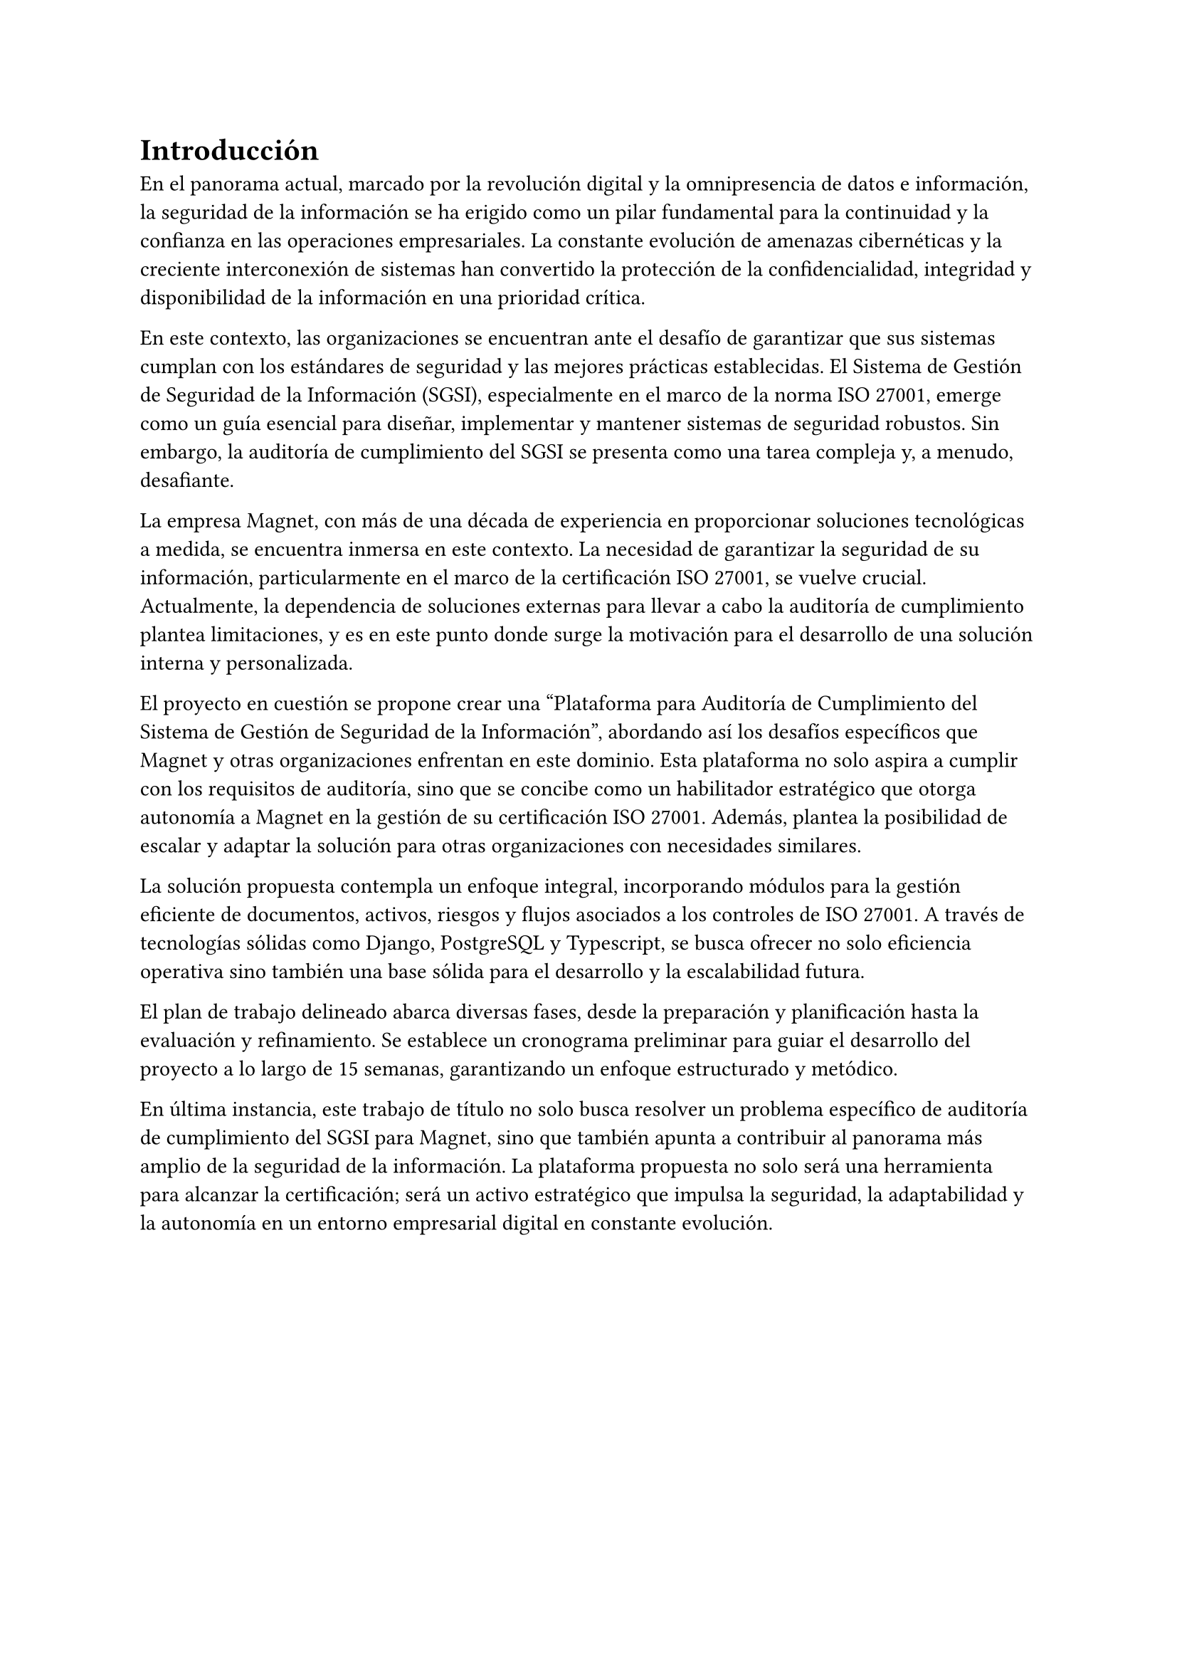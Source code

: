 = Introducción
// Dar una introducción al contexto del tema.
// Explicar, en términos generales, el problema abordado.
// Motivar la necesidad, la importancia y/o el valor, de tener una (mejor) solución.
// En el caso de la práctica extendida, incluir detalles de la organización, su quehacer, el equipo y el supervisor con los cuales se va a trabajar, la relevancia del problema a la organización, etc.
En el panorama actual, marcado por la revolución digital y la omnipresencia de datos e información, la seguridad de la información se ha erigido como un pilar fundamental para la continuidad y la confianza en las operaciones empresariales. La constante evolución de amenazas cibernéticas y la creciente interconexión de sistemas han convertido la protección de la confidencialidad, integridad y disponibilidad de la información en una prioridad crítica.

En este contexto, las organizaciones se encuentran ante el desafío de garantizar que sus sistemas cumplan con los estándares de seguridad y las mejores prácticas establecidas. El Sistema de Gestión de Seguridad de la Información (SGSI), especialmente en el marco de la norma ISO 27001, emerge como un guía esencial para diseñar, implementar y mantener sistemas de seguridad robustos. Sin embargo, la auditoría de cumplimiento del SGSI se presenta como una tarea compleja y, a menudo, desafiante.

La empresa Magnet, con más de una década de experiencia en proporcionar soluciones tecnológicas a medida, se encuentra inmersa en este contexto. La necesidad de garantizar la seguridad de su información, particularmente en el marco de la certificación ISO 27001, se vuelve crucial. Actualmente, la dependencia de soluciones externas para llevar a cabo la auditoría de cumplimiento plantea limitaciones, y es en este punto donde surge la motivación para el desarrollo de una solución interna y personalizada.

El proyecto en cuestión se propone crear una "Plataforma para Auditoría de Cumplimiento del Sistema de Gestión de Seguridad de la Información", abordando así los desafíos específicos que Magnet y otras organizaciones enfrentan en este dominio. Esta plataforma no solo aspira a cumplir con los requisitos de auditoría, sino que se concibe como un habilitador estratégico que otorga autonomía a Magnet en la gestión de su certificación ISO 27001. Además, plantea la posibilidad de escalar y adaptar la solución para otras organizaciones con necesidades similares.

La solución propuesta contempla un enfoque integral, incorporando módulos para la gestión eficiente de documentos, activos, riesgos y flujos asociados a los controles de ISO 27001. A través de tecnologías sólidas como Django, PostgreSQL y Typescript, se busca ofrecer no solo eficiencia operativa sino también una base sólida para el desarrollo y la escalabilidad futura.

El plan de trabajo delineado abarca diversas fases, desde la preparación y planificación hasta la evaluación y refinamiento. Se establece un cronograma preliminar para guiar el desarrollo del proyecto a lo largo de 15 semanas, garantizando un enfoque estructurado y metódico.

En última instancia, este trabajo de título no solo busca resolver un problema específico de auditoría de cumplimiento del SGSI para Magnet, sino que también apunta a contribuir al panorama más amplio de la seguridad de la información. La plataforma propuesta no solo será una herramienta para alcanzar la certificación; será un activo estratégico que impulsa la seguridad, la adaptabilidad y la autonomía en un entorno empresarial digital en constante evolución.
